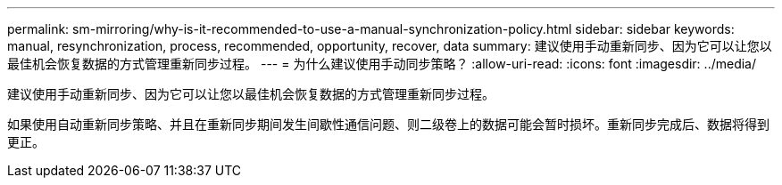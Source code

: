 ---
permalink: sm-mirroring/why-is-it-recommended-to-use-a-manual-synchronization-policy.html 
sidebar: sidebar 
keywords: manual, resynchronization, process, recommended, opportunity, recover, data 
summary: 建议使用手动重新同步、因为它可以让您以最佳机会恢复数据的方式管理重新同步过程。 
---
= 为什么建议使用手动同步策略？
:allow-uri-read: 
:icons: font
:imagesdir: ../media/


[role="lead"]
建议使用手动重新同步、因为它可以让您以最佳机会恢复数据的方式管理重新同步过程。

如果使用自动重新同步策略、并且在重新同步期间发生间歇性通信问题、则二级卷上的数据可能会暂时损坏。重新同步完成后、数据将得到更正。
